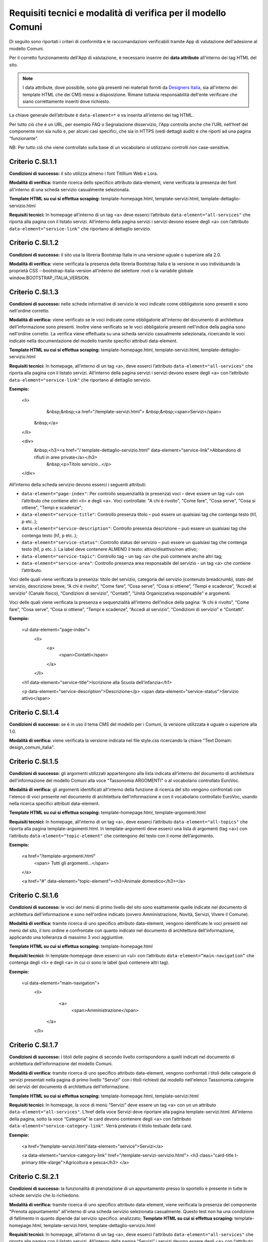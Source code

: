 Requisiti tecnici e modalità di verifica per il modello Comuni
================================================================

Di seguito sono riportati i criteri di conformità e le raccomandazioni verificabili tramite App di valutazione dell'adesione al modello Comuni.


Per il corretto funzionamento dell'App di valutazione, è necessario inserire dei **data attribute** all’interno dei tag HTML del sito.

.. note::
  
  I data attribute, dove possibile, sono già presenti nei materiali forniti da `Designers Italia <https://designers.italia.it/modello/comuni/>`_, sia all'interno dei template HTML che dei CMS messi a disposizione. Rimane tuttavia responsabilità dell'ente verificare che siano correttamente inseriti dove richiesto.


La chiave generale dell’attribute è ``data-element=*`` e va inserita all’interno dei tag HTML.

Per tutto ciò che è un URL, per esempio FAQ o Segnalazione disservizio, l'App controlla anche che l’URL nell’href del componente non sia nullo e, per alcuni casi specifici, che sia in HTTPS (vedi dettagli audit) e che riporti ad una pagina “funzionante”.

NB: Per tutto ciò che viene controllato sulla base di un vocabolario si utilizzano controlli non case-sensitive.

Criterio C.SI.1.1
--------------------------------

**Condizioni di successo:** il sito utilizza almeno i font Titillium Web e Lora.

**Modalità di verifica:** tramite ricerca dello specifico attributo data-element, viene verificata la presenza dei font all'interno di una scheda servizio casualmente selezionata.

**Template HTML su cui si effettua scraping:** template-homepage.html, template-servizi.html, template-dettaglio-servizio.html

**Requisiti tecnici:** In homepage all’interno di un tag <a> deve esserci l’attributo ``data-element="all-services"`` che riporta alla pagina con il listato servizi. All’interno della pagina servizi i servizi devono essere degli <a> con l’attributo ``data-element="service-link"`` che riportano al dettaglio servizio.

Criterio C.SI.1.2
-----------------------

**Condizioni di successo:** il sito usa la libreria Bootstrap Italia in una versione uguale o superiore alla 2.0.

**Modalità di verifica:** viene verificata la presenza della libreria Bootstrap Italia e la versione in uso individuando la proprietà CSS --bootstrap-italia-version all’interno del selettore :root o la variabile globale window.BOOTSTRAP_ITALIA_VERSION.

Criterio C.SI.1.3
-------------------------------

**Condizioni di successo:** nelle schede informative di servizio le voci indicate come obbligatorie sono presenti e sono nell'ordine corretto.

**Modalità di verifica:** viene verificato se le voci indicate come obbligatorie all'interno del documento di architettura dell'informazione sono presenti. Inoltre viene verificato se le voci obbligatorie presenti nell'indice della pagina sono nell'ordine corretto. La verifica viene effettuata su una scheda servizio casualmente selezionata, ricercando le voci indicate nella documentazione del modello tramite specifici attributi data-element.

**Template HTML su cui si effettua scraping:** template-homepage.html, template-servizi.html, template-dettaglio-servizio.html

**Requisiti tecnici:** In homepage, all’interno di un tag <a>, deve esserci l’attributo ``data-element="all-services"`` che riporta alla pagina con il listato servizi. All’interno della pagina servizi i servizi devono essere degli <a> con l’attributo ``data-element="service-link"`` che riportano al dettaglio servizio. 

**Esempio:**
   
   <li>
     &nbsp;&nbsp;<a href="/template-servizi.html">
     &nbsp;&nbsp;<span>Servizi</span>
    &nbsp;</a>
   </li>

   <div>
    &nbsp;<h3><a href="/ template-dettaglio-servizio.html" data-element="service-link">Abbandono di rifiuti in aree private</a></h3>
     &nbsp;<p>Titolo servizio…</p>
   </div>


All’interno della scheda servizio devono esserci i seguenti attributi:

* ``data-element="page-index"``: Per controllo sequenzialità (e presenza) voci – deve essere un tag <ul> con l’attributo che contiene altri <li> e degli <a>. Voci controllate: "A chi è rivolto", "Come fare", "Cosa serve", "Cosa si ottiene", "Tempi e scadenze";
* ``data-element="service-title"``: Controllo presenza titolo – può essere un qualsiasi tag che contenga testo (h1, p etc..);
* ``data-element="service-description"``: Controllo presenza descrizione – può essere un qualsiasi tag che contenga testo (h1, p etc..);
* ``data-element="service-status"``: Controllo status del servizio – può essere un qualsiasi tag che contenga testo (h1, p etc..). La label deve contenere ALMENO il testo: attivo/disattivo/non attivo;
* ``data-element="service-topic"``: Controllo tag – un tag <a> che può contenere anche altri tag;
* ``data-element="service-area"``: Controllo presenza area responsabile del servizio  - un tag <a> che contiene l’attributo.

Voci delle quali viene verificata la presenza: titolo del servizio, categoria del servizio (contenuto breadcrumb), stato del servizio, descrizione breve, “A chi è rivolto”, “Come fare”, “Cosa serve”, “Cosa si ottiene”, “Tempi e scadenze”, “Accedi al servizio” (Canale fisico), “Condizioni di servizio”, “Contatti”, "Unità Organizzativa responsabile" e argomenti.

Voci delle quali viene verificata la presenza e sequenzialità all’interno dell’indice della pagina: “A chi è rivolto”, “Come fare”, “Cosa serve”, “Cosa si ottiene”, “Tempi e scadenze”, “Accedi al servizio”, “Condizioni di servizio” e “Contatti”. 

**Esempio:**

  <ul data-element="page-index">
    <li>
     <a>
        <span>Contatti</span>
     </a>
    </li>
  

  <h1 data-element="service-title">Iscrizione alla Scuola dell’infanzia</h1>
  

  <p data-element="service-description">Descrizione</p>
  <span data-element="service-status">Servizio attivo</span>
  

Criterio C.SI.1.4
----------------------

**Condizioni di successo:** se è in uso il tema CMS del modello per i Comuni, la versione utilizzata è uguale o superiore alla 1.0.

**Modalità di verifica:** viene verificata la versione indicata nel file style.css ricercando la chiave "Text Domain: design_comuni_italia".
  

Criterio C.SI.1.5
-------------------

**Condizioni di successo:** gli argomenti utilizzati appartengono alla lista indicata all'interno del documento di architettura dell'informazione del modello Comuni alla voce "Tassonomia ARGOMENTI" o al vocabolario controllato EuroVoc.

**Modalità di verifica:** gli argomenti identificati all'interno della funzione di ricerca del sito vengono confrontati con l'elenco di voci presente nel documento di architettura dell'informazione e con il vocabolario controllato EuroVoc, usando nella ricerca specifici attributi data-element.

**Template HTML su cui si effettua scraping:** template-homepage.html, template-argomenti.html

**Requisiti tecnici:** In homepage, all’interno di un tag <a>, deve esserci l’attributo ``data-element="all-topics"`` che riporta alla pagina template-argomenti.html. In template-argomenti deve esserci una lista di argomenti (tag <a>) con l’attributo ``data-element="topic-element"`` che contengono del testo con il nome dell’argomento. 

**Esempio:**

  <a href="/template-argomenti.html" 
    <span> Tutti gli argomenti...</span>
  </a>
  

  <a href="#" data-element="topic-element"><h3>Animale domestico</h3></a>
  

Criterio C.SI.1.6
--------------------

**Condizioni di successo:** le voci del menù di primo livello del sito sono esattamente quelle indicate nel documento di architettura dell'informazione e sono nell'ordine indicato (ovvero Amministrazione, Novità, Servizi, Vivere il Comune).

**Modalità di verifica:** tramite ricerca di uno specifico attributo data-element, vengono identificate le voci presenti nel menù del sito, il loro ordine e confrontate con quanto indicato nel documento di architettura dell'informazione, applicando una tolleranza di massimo 3 voci aggiuntive.

**Template HTML  su cui si effettua scraping:** template-homepage.html

**Requisiti tecnici:** In template-homepage deve esserci un <ul> con l’attributo ``data-element=”main-navigation”`` che contenga degli <li> e degli <a> in cui ci sono le label (può contenere altri tag). 

**Esempio:**

  <ul data-element="main-navigation">
    <li>
      <a>
        <span>Amministrazione</span>
     </a>
    </li>
    
Criterio C.SI.1.7
-------------------

**Condizioni di successo:** i titoli delle pagine di secondo livello corrispondono a quelli indicati nel documento di architettura dell'informazione del modello Comuni.

**Modalità di verifica:** tramite ricerca di uno specifico attributo data-element, vengono confrontati i titoli delle categorie di servizi presentati nella pagina di primo livello "Servizi" con i titoli richiesti dal modello nell'elenco Tassonomia categorie dei servizi del documento di architettura dell'informazione.

**Template HTML su cui si effettua scraping:** template-homepage.html, template-servizi.html

**Requisiti tecnici:** In homepage, la voce di menù “Servizi” deve essere un tag <a> con un un attributo ``data-element="all-services"``. L’href della voce Servizi deve riportare alla pagina template-servizi.html. All’interno della pagina, sotto la voce “Categoria” le card devono contenere degli <a> con l’attributo ``data-element="service-category-link"``. Verrà prelevato il titolo testuale della card.

**Esempio:**

  <a href=”/template-servizi.html"data-element="service">Servizi</a>


  <a data-element="service-category-link" href="/template-servizi-servizio.html">
  <h3 class="card-title t-primary title-xlarge">Agricoltura e pesca</h3>
  </a>

Criterio C.SI.2.1
-------------------

**Condizioni di successo:** la funzionalità di prenotazione di un appuntamento presso lo sportello è presente in tutte le schede servizio che lo richiedono.

**Modalità di verifica:** tramite ricerca di uno specifico attributo data-element, viene verificata la presenza del componente "Prenota appuntamento" all'interno di una scheda servizio selezionata casualmente. Questo test non ha una condizione di fallimento in quanto dipende dal servizio specifico. analizzato; 
**Template HTML su cui si effettua scraping:** template-homepage.html, template-servizi.html, template-dettaglio-servizio.html

**Requisiti tecnici:** In homepage, all’interno di un tag <a>, deve esserci l'attributo ``data-element="all-services"`` che riporta alla pagina con il listato servizi. All’interno della pagina “Servizi” i servizi devono essere degli <a> con l’attributo ``data-element="service-link"`` che riportano al dettaglio servizio. Nella pagina dettaglio servizio deve esserci un tag <a> che contiene l’attributo ``data-element="appointment-booking"``. Il tag può essere contenuto in altri (esempio: <li>).

**Esempio:**

  <li>
    <a href="#" data-element="appointment-booking">
      <svg class="icon icon-primary icon-sm">
      </svg><span>Prenota appuntamento</span>
   </a>
  </li>


Criterio C.SI.2.2
-----------------

**Condizioni di successo:** i contatti dell'ufficio preposto all'erogazione del servizio sono presenti in tutte le schede servizio.

**Modalità di verifica:** tramite ricerca di uno specifico attributo data-element, viene verificata la presenza della voce "Contatti" all'interno dell'indice di una scheda servizio selezionata casualmente.

**Template HTML su cui si effettua scraping:** template-homepage.html, template-servizi.html, template-dettaglio-servizio.html

**Requisiti tecnici:** In homepage, all’interno di un tag <a>, deve esserci l'attributo ``data-element="all-services"`` che riporta alla pagina con il listato servizi. All’interno della pagina servizi, i servizi devono essere degli <a> con l’attributo ``data-element="service-link"`` che riportano al dettaglio servizio. All’interno della pagina di dettaglio servizio deve esserci un attributo ``data-element="page-index"`` – deve essere un tag <ul> – con l’attributo che contiene altri <li> che contenga la label “Contatti”.

**Esempio:**

  <ul data-element="page-index">
    <li>
      <a>
        <span>Contatti</span>
      </a>
    </li>
    
Criterio C.SI.2.3
--------------------

**Condizioni di successo:** nel footer del sito è presente un link contenente le espressioni "FAQ" oppure "domande frequenti" che invia a una pagina di domande frequenti.

**Modalità di verifica:** tramite ricerca di uno specifico attributo data-element, viene verificata la presenza del link nel footer che invii ad una pagina esistente e che il testo del link contenga almeno una delle espressioni richieste, senza fare distinzione tra caratteri minuscoli o maiuscoli.

**Template HTML su cui si effettua scraping:** template-homepage.html

**Requisiti tecnici:** All’interno del footer della pagina (tag <footer>) deve esserci un tag <a> che contiene l’href alla sezione FAQ. Il tag <a> deve avere l’attributo ``data-element="faq"``. (L’<a> può essere contenuto in altri tag, esempio <li>) 

**Esempio:**

  <a href="#" data-element="faq">Leggi le FAQ</a>


Criterio C.SI.2.4
-------------------

**Condizioni di successo:** nel footer del sito è presente un link per la segnalazione di un disservizio che contenga le espressioni "disservizio" oppure "segnala disservizio" oppure "segnalazione disservizio".

**Modalità di verifica:** tramite ricerca di uno specifico attributo data-element, viene verificata la presenza del link nel footer che invii ad una pagina esistente e che il testo del link contenga almeno una delle espressioni richieste, senza fare distinzione tra caratteri minuscoli o maiuscoli.

**Template HTML su cui si effettua scraping:** template-homepage.html

**Requisiti tecnici:** All’interno del footer della pagina (tag <footer>) deve esserci un tag <a> che contiene l’href alla Segnalazione disservizio. Il tag <a> deve avere l’attributo ``data-element="report-inefficiency"``. (L’<a> può essere contenuto in altri tag, esempio <li>) 

**Esempio:**

  <a href="#" data-element="report-inefficiency">Segnalazione disservizio</a>
  

Criterio C.SI.2.5
-------------------

**Condizioni di successo:** la funzionalità per valutare la chiarezza informativa è presente su tutte le pagine di primo e secondo livello del sito; 

**Modalità di verifica:** tramite ricerca di uno specifico attributo data-element, viene verificata la presenza del componente su una pagina di primo livello selezionata casualmente e su una pagina di secondo livello selezionata casualmente a partire dalla pagina "Servizi".

**Template HTML su cui si effettua scraping:** template-homepage.html, template-servizi.html, template-servizi-servizio.html

**Requisiti tecnici:** In homepage all’interno del menù le voci di primo livello devono essere degli <a> con i seguenti tag: ``data-element="management"``, ``data-element="all-services"``, ``data-element="news"``, ``data-element="live"``. L’href deve riportare alle pagine di primo livello in cui deve esserci un componente (un wrapper) come un <div> che contiene l’attributo ``data-element="feedback"``. 
L’href della voce Servizi deve riportare alla pagina template-servizi.html. All’interno della pagina, sotto la voce “Categoria” le card devono contenere degli <a> con l’attributo ``data-element="service-category-link"`` che riportano alla pagina di secondo livello servizio in cui deve esserci un componente (un wrapper) come un <div> che contiene l’attributo ``data-element="feedback"``.

**Esempio:**
  
  <a href=”/template-servizi.html" data-element="all-services">Servizi</a>


  <a data-element="service-category-link" href="/template-servizi-servizio.html">
  <h3 class="card-title t-primary title-xlarge">Agricoltura e pesca</h3>
  </a>


  <div data-element="feedback">
    <div>
      <div>
        <h2>Quanto sono utili le informazioni in questa pagina?</h2>
      </div>


Criterio C.SI.3.1
--------------------

**Condizioni di successo:** il sito presenta solo cookie idonei come definito dalla normativa.

**Modalità di verifica:** viene verificato che il dominio dei cookie identificati sia corrispondente al dominio del sito web. Se nella pagina analizzata non vengono rilevati cookie non verrà generata una tabella di risultati.

Criterio C.SI.3.2
-------------------

**Condizioni di successo:** il sito presenta una voce nel footer che riporta alla dichiarazione di accessibilità di AGID valida.

**Modalità di verifica:** tramite ricerca di uno specifico attributo data-element, viene verificata la presenza di un link nel footer che riporti a una pagina esistente che sia quella contenente la dichiarazione di accessibilità (il link deve iniziare con "https://form.agid.gov.it/view/").

**Template HTML su cui si effettua scraping:** template-homepage.html

**Requisiti tecnici:** All’interno del footer della pagina (tag <footer>) deve esserci un tag <a> che contiene l’href alla dichiarazione di accessibilità. Il tag <a> deve avere l’attributo ``data-element="accessibility-link"``. (L’<a> può essere contenuto in altri tag, esempio <li>) 

**Esempio:**

  <a href="#" data-element="accessibility-link">Dichiarazione di accessibilità</a>

Criterio C.SI.3.3
--------------------

**Condizioni di successo:** il sito presenta una voce nel footer che riporta all'informativa privacy.

**Modalità di verifica:** tramite ricerca di uno specifico attributo data-element, viene verificata la presenza di un link nel footer che riporti a una pagina esistente e con certificato HTTPS valido e attivo.

**Template HTML su cui si effettua scraping:** template-homepage.html

**Requisiti tecnici:** All’interno del footer della pagina (tag <footer>) deve esserci un tag <a> che contiene l’href alla privacy policy. Il tag <a> deve avere l’attributo ``data-element="privacy-policy-link"``. (L’<a> può essere contenuto in altri tag, esempio <li>) 

**Esempio:**

  <a href="#" data-element="privacy-policy-link">Informativa privacy</a>


Criterio C.SI.5.1
-----------------

**Condizioni di successo:** il sito utilizza un certificato https valido e non obsoleto secondo le raccomandazioni AGID.

**Modalità di verifica:** viene verificato che il certificato https del sito sia valido e attivo.

**Template HTML su cui si effettua scraping:** template-homepage.html

**Requisiti tecnici:** In homepage all’interno di un tag <a> deve esserci l'attributo ``data-element="personal-area-login"``. 

**Esempio:**

  <a href="#" data-element=”personal-area-login”>
    <span> Accedi all'area personale</span>
  </a>

Criterio C.SI.5.2
--------------------

**Condizioni di successo:** il sito comunale è raggiungibile senza necessità di inserimento del sottodominio “www.” e utilizza il sottodominio "comune." immediatamente seguito da uno dei domini istituzionali per il Comune presente nell'Elenco Nomi a Dominio Riservati Per i Comuni Italiani (es: comune.anzio.roma.it) o dal nome del Comune se coincidente con il nome del capoluogo di provincia (es: comune.roma.it).

**Modalità di verifica:** viene verificato che il dominio utilizzato dal sito sia presente nell'Elenco Nomi a Dominio Riservati per i Comuni Italiani o sia un nome di capoluogo di provincia e che immediatamente prima di questo sia utilizzato il sottodominio "comune.".

**Template HTML su cui si effettua scraping:** template-homepage.html

**Requisiti tecnici:** In homepage all’interno di un tag <a> deve esserci l'attributo ``data-element="personal-area-login"``. 

**Esempio:**

  <a href="#" data-element=”personal-area-login”>
    <span> Accedi all'area personale</span>
  </a>


Raccomandazione R.SI.1.1
-----------------

**Condizioni di successo:** le voci delle schede servizio presentano tutti i metatag richiesti dal modello.

**Modalità di verifica:** tramite ricerca di uno specifico attributo data-element, viene verificata la presenza e correttezza dei metatag indicati nella sezione "Dati strutturati e interoperabilità" della documentazione in una scheda servizio selezionata casualmente.

**Template HTML su cui si effettua scraping:** template-homepage.html, template-servizi.html, template-dettaglio-servizio.html

**Requisiti tecnici:** In homepage all’interno di un tag <a> deve esserci l’attributo ``data-element="all-services"`` che riporta alla pagina con il listato servizi. All’interno della pagina servizi i servizi devono essere degli <a> con l’attributo ``data-element="service-link"`` che riportano al dettaglio servizio. All’interno dell’HTML della pagina servizio deve esserci un attributo <script> che contiene come valore un JSON di metatag. Il tag <script> deve avere l'attributo ``data-element="metatag"``.

**Esempio:**

  <script data-element="metatag" type="application/ld+json">
  {
    "name": "Iscrizione alla Scuola dell’infanzia",
      "serviceType": "P1Y",
    "serviceOperator": {
      "name": "Lorem"
    },
    "areaServed": {
      "name": "Lorem ipsum"
    },
    "audience": {
      "name": ""
    },
    "availableChannel": {
      "serviceUrl": "Lorem ipsum",
      "serviceLocation": {
        …
      }
    }
  }
